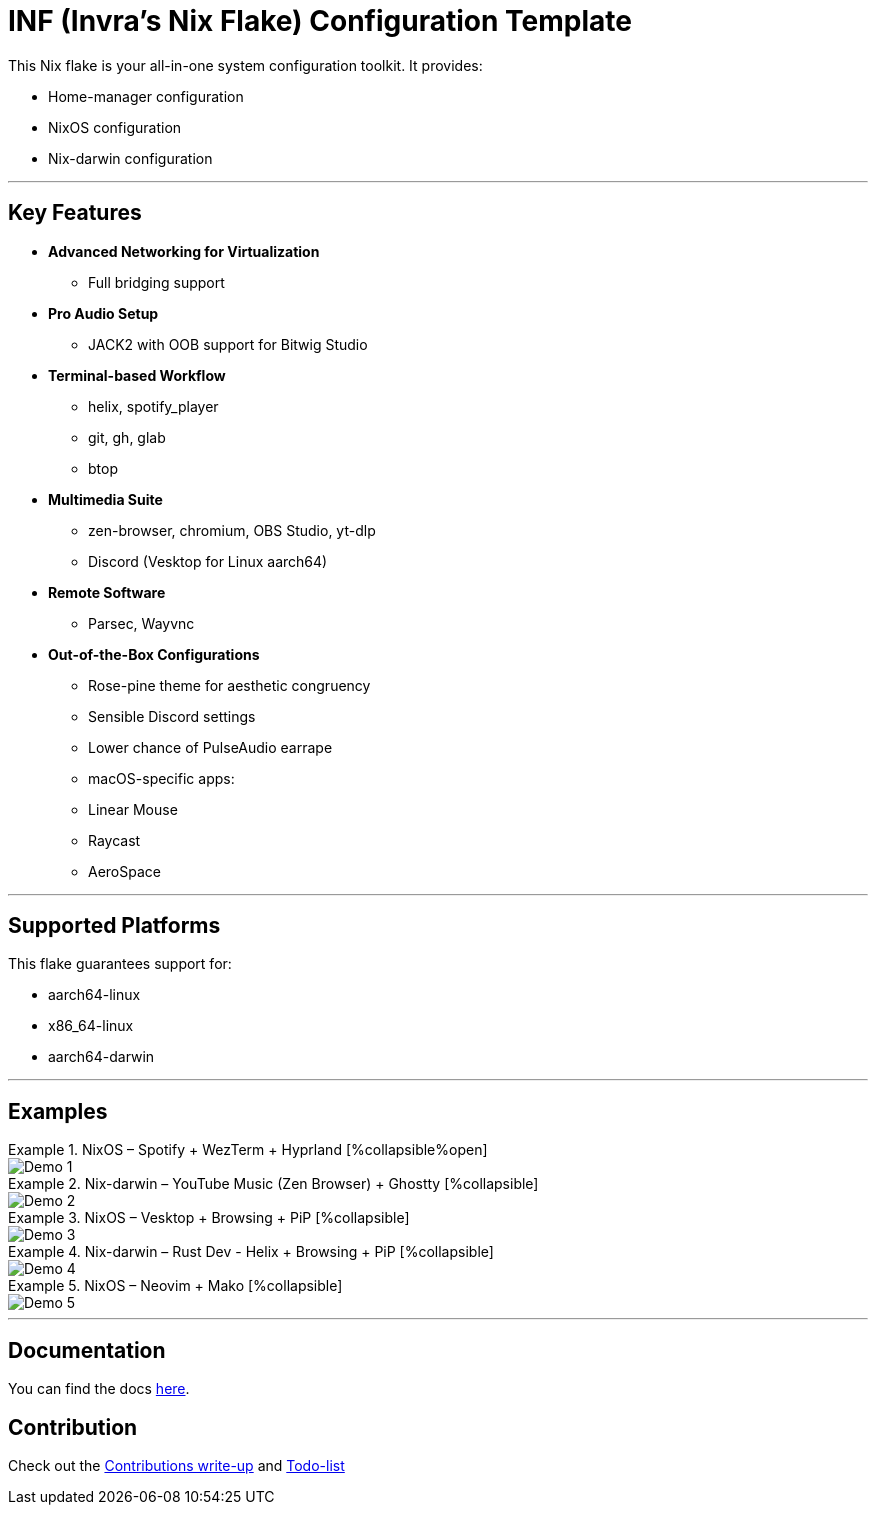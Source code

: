 = INF (Invra's Nix Flake) Configuration Template

This Nix flake is your all-in-one system configuration toolkit. It provides:

* Home-manager configuration
* NixOS configuration
* Nix-darwin configuration

---

== Key Features

* **Advanced Networking for Virtualization**
  - Full bridging support
* **Pro Audio Setup**
  - JACK2 with OOB support for Bitwig Studio
* **Terminal-based Workflow**
  - helix, spotify_player
  - git, gh, glab
  - btop
* **Multimedia Suite**
  - zen-browser, chromium, OBS Studio, yt-dlp
  - Discord (Vesktop for Linux aarch64)
* **Remote Software**
  - Parsec, Wayvnc
* **Out-of-the-Box Configurations**
  - Rose-pine theme for aesthetic congruency
  - Sensible Discord settings
  - Lower chance of PulseAudio earrape
  - macOS-specific apps:
    - Linear Mouse
    - Raycast
    - AeroSpace

---

== Supported Platforms

This flake guarantees support for:

* aarch64-linux
* x86_64-linux
* aarch64-darwin

---

== Examples

.NixOS – Spotify + WezTerm + Hyprland [%collapsible%open]
====
image::./.res/demo_1.png[Demo 1]
====

.Nix-darwin – YouTube Music (Zen Browser) + Ghostty [%collapsible]
====
image::./.res/demo_2.png[Demo 2]
====

.NixOS – Vesktop + Browsing + PiP [%collapsible]
====
image::./.res/demo_3.png[Demo 3]
====

.Nix-darwin – Rust Dev - Helix + Browsing + PiP [%collapsible]
====
image::./.res/demo_4.png[Demo 4]
====

.NixOS – Neovim + Mako [%collapsible]
====
image::./.res/demo_5.png[Demo 5]
====

---

== Documentation
You can find the docs
link:https://gitlab.com/invra/nix-conf/-/wikis/home[here].

== Contribution

Check out the link:./contributions.adoc[Contributions write-up] and link:./TODO.org[Todo-list]
